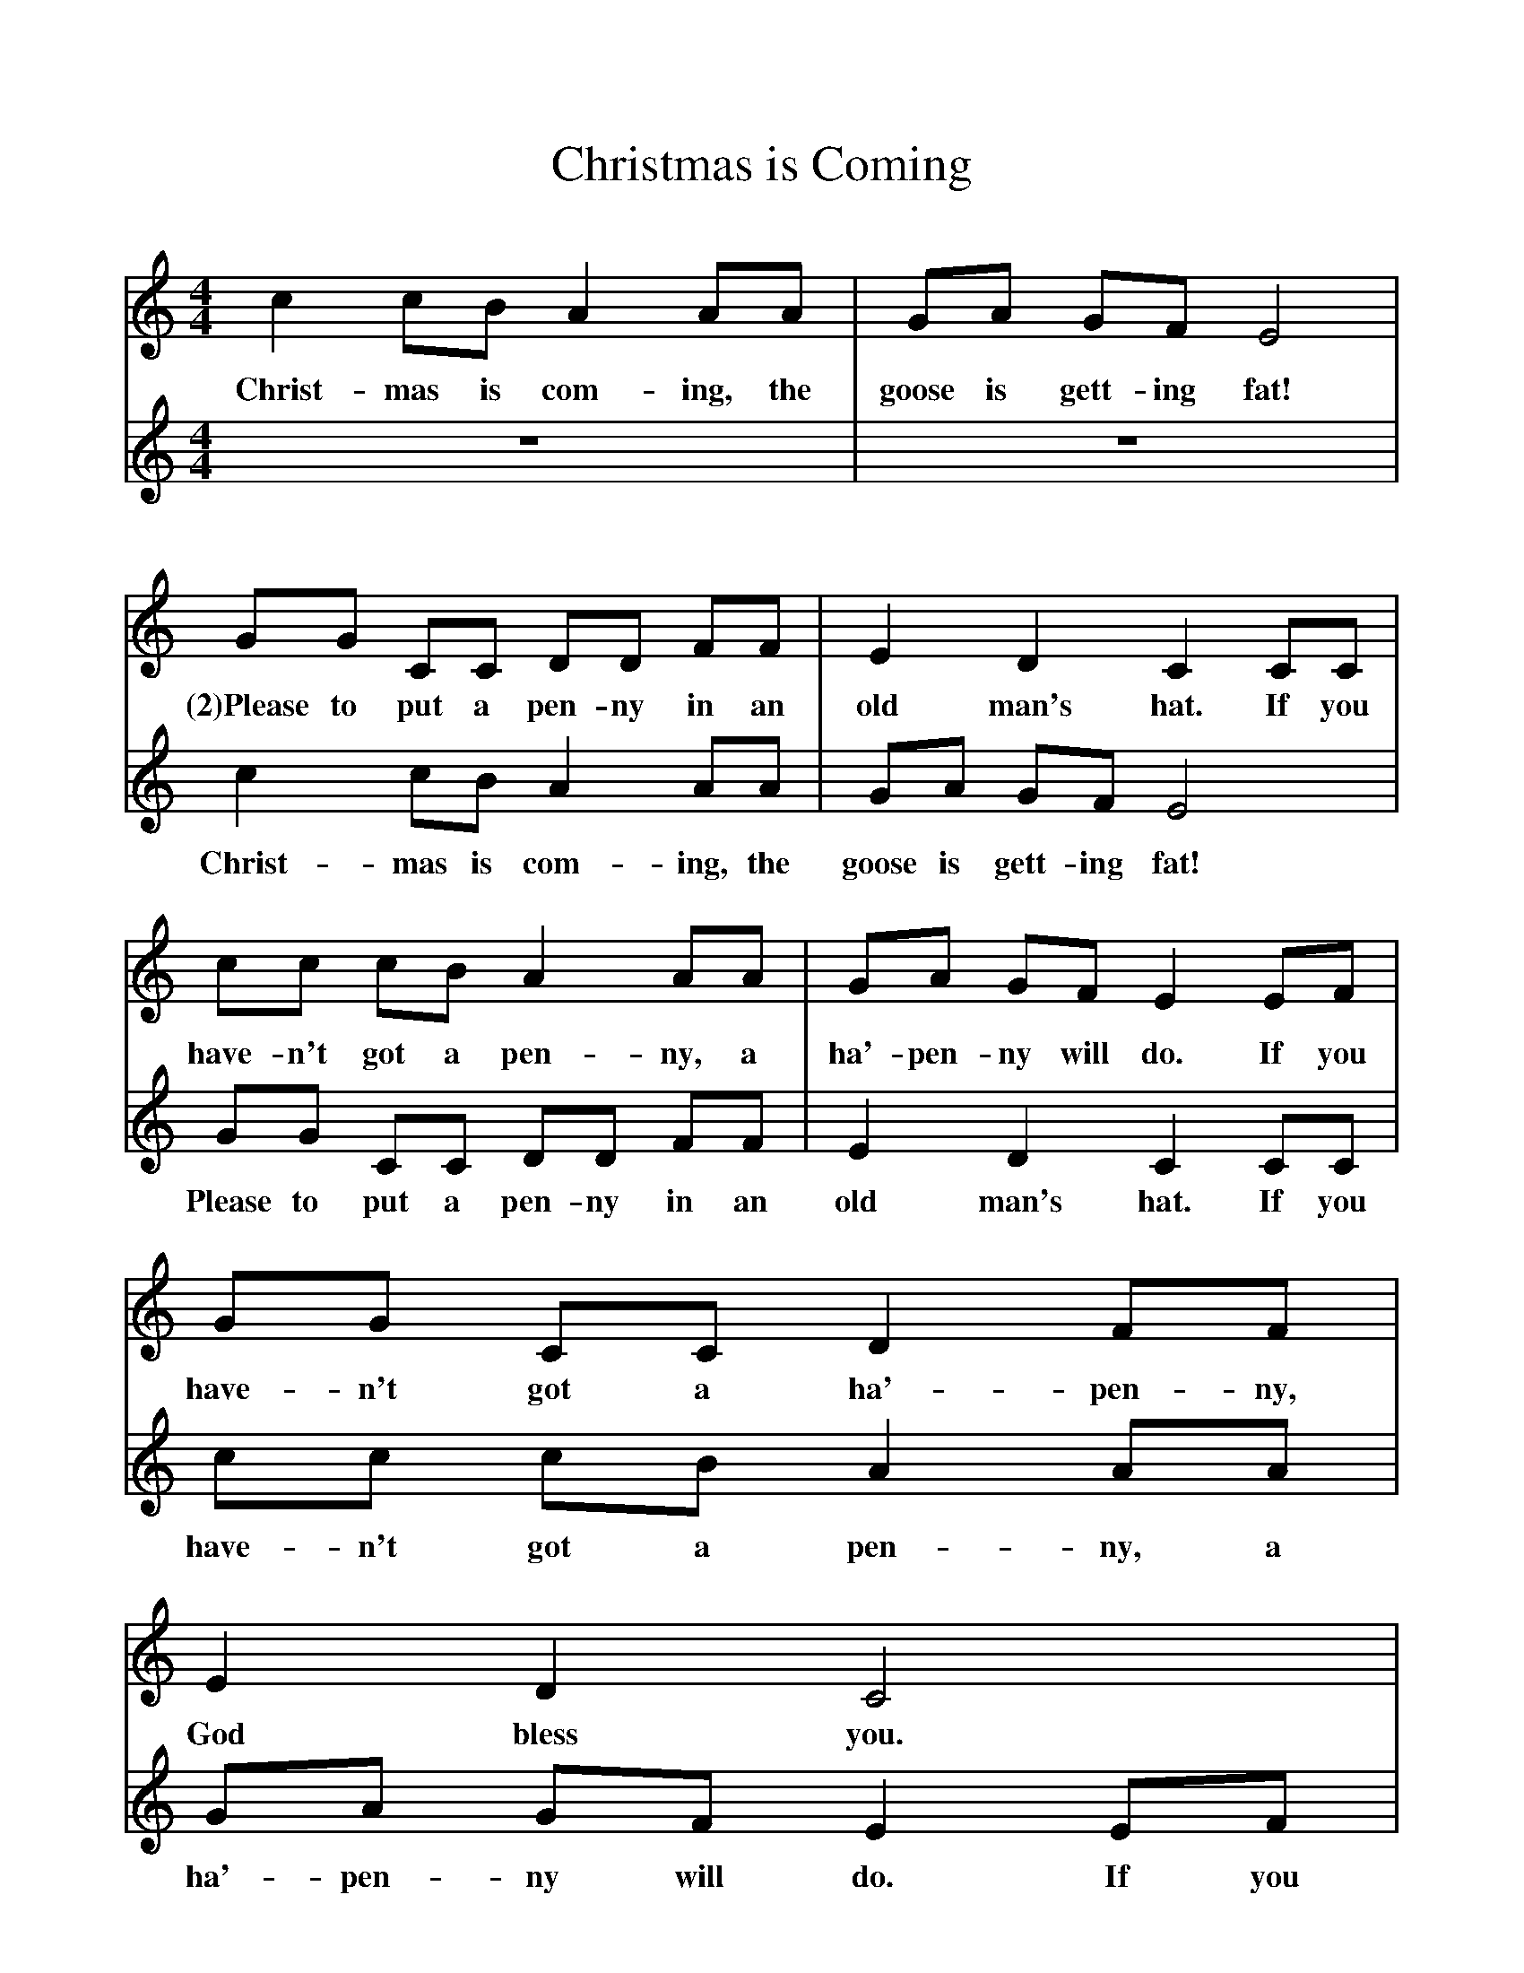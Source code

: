 %%scale 1
X:1     %Music
T:Christmas is Coming
B:Singing Together, Autumn 1984, BBC Publications
F:http://www.folkinfo.org/songs
V:1     %
M:4/4     %Meter
L:1/8     %
K:C
c2 cB A2 AA |GA GF E4 |
w:Christ-mas is com-ing, the goose is gett-ing fat!
GG CC DD FF |E2 D2 C2 CC |
w:(2)Please to put a pen-ny in an old man's hat. If you 
cc cB A2 AA |GA GF E2 EF |GG CC D2 FF |
w:have-n't got a pen-ny, a ha'-pen-ny will do. If you have-n't got a ha'-pen-ny, 
E2 D2 C4 |z8 |z8  |]
w:God bless you. 
V:2     %
M:4/4     %Meter
L:1/8     %
K:C
z8 |z8 |c2 cB A2 AA |GA GF E4 |GG CC DD FF |E2 D2 C2 CC |cc cB A2 AA |GA GF E2 EF |GG CC D2 FF |E2 D2 C4 |]
w:Christ-mas is com-ing, the goose is gett-ing fat! Please to put a pen-ny in an old man's hat. If you have-n't got a pen-ny, a ha'-pen-ny will do. If you have-n't got a ha'-pen-ny, God bless you.